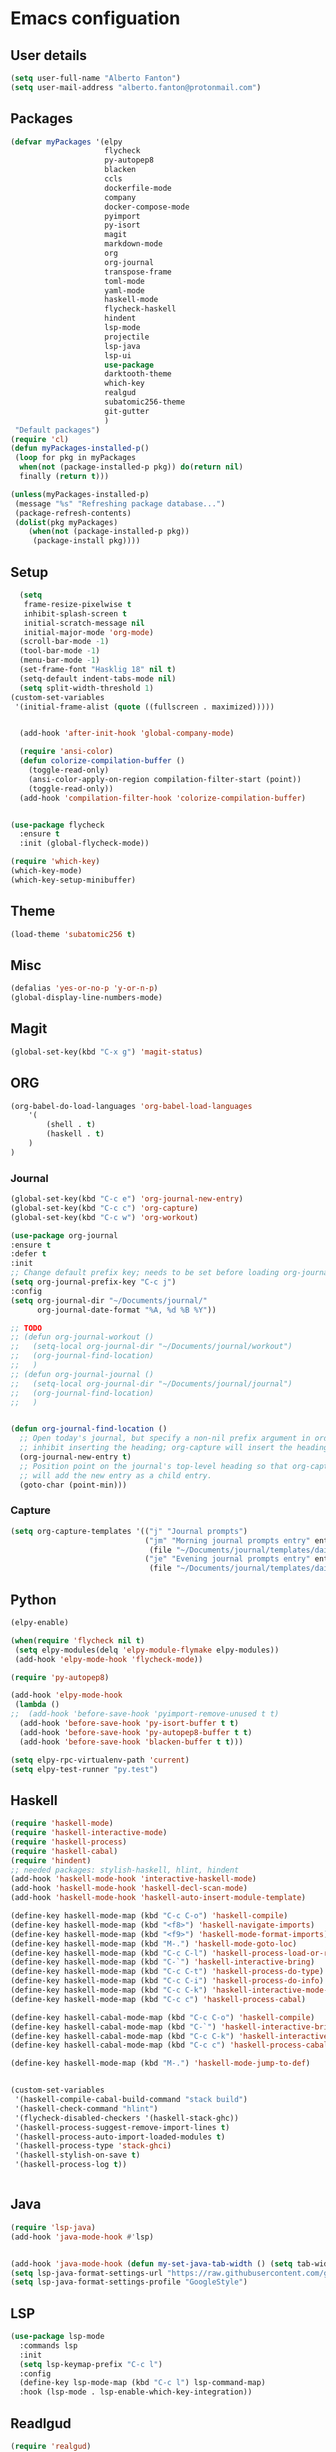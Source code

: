 * Emacs configuation

** User details
#+BEGIN_SRC emacs-lisp
  (setq user-full-name "Alberto Fanton")
  (setq user-mail-address "alberto.fanton@protonmail.com")
#+END_SRC

** Packages
#+BEGIN_SRC emacs-lisp
  (defvar myPackages '(elpy
                       flycheck
                       py-autopep8
                       blacken
                       ccls
                       dockerfile-mode
                       company
                       docker-compose-mode
                       pyimport
                       py-isort
                       magit
                       markdown-mode
                       org
                       org-journal
                       transpose-frame
                       toml-mode
                       yaml-mode
                       haskell-mode
                       flycheck-haskell
                       hindent
                       lsp-mode
                       projectile
                       lsp-java
                       lsp-ui
                       use-package
                       darktooth-theme
                       which-key
                       realgud
                       subatomic256-theme
                       git-gutter
                       )
   "Default packages")
  (require 'cl)
  (defun myPackages-installed-p()
   (loop for pkg in myPackages
    when(not (package-installed-p pkg)) do(return nil)
    finally (return t)))

  (unless(myPackages-installed-p)
   (message "%s" "Refreshing package database...")
   (package-refresh-contents)
   (dolist(pkg myPackages)
      (when(not (package-installed-p pkg))
       (package-install pkg))))
#+END_SRC

** Setup
#+BEGIN_SRC emacs-lisp
    (setq
     frame-resize-pixelwise t
     inhibit-splash-screen t
     initial-scratch-message nil
     initial-major-mode 'org-mode)
    (scroll-bar-mode -1)
    (tool-bar-mode -1)
    (menu-bar-mode -1)
    (set-frame-font "Hasklig 18" nil t)
    (setq-default indent-tabs-mode nil)
    (setq split-width-threshold 1)
  (custom-set-variables
   '(initial-frame-alist (quote ((fullscreen . maximized)))))


    (add-hook 'after-init-hook 'global-company-mode)

    (require 'ansi-color)
    (defun colorize-compilation-buffer ()
      (toggle-read-only)
      (ansi-color-apply-on-region compilation-filter-start (point))
      (toggle-read-only))
    (add-hook 'compilation-filter-hook 'colorize-compilation-buffer)


  (use-package flycheck
    :ensure t
    :init (global-flycheck-mode))

  (require 'which-key)
  (which-key-mode)
  (which-key-setup-minibuffer)

#+END_SRC


** Theme   
#+BEGIN_SRC emacs-lisp
  (load-theme 'subatomic256 t)
#+END_SRC


** Misc
   
#+BEGIN_SRC emacs-lisp
  (defalias 'yes-or-no-p 'y-or-n-p)
  (global-display-line-numbers-mode)
#+END_SRC

** Magit
#+BEGIN_SRC emacs-lisp
  (global-set-key(kbd "C-x g") 'magit-status)
#+END_SRC

** ORG
#+BEGIN_SRC emacs-lisp
  (org-babel-do-load-languages 'org-babel-load-languages
      '(
          (shell . t)
          (haskell . t)
      )
  )
#+END_SRC


*** Journal
#+BEGIN_SRC emacs-lisp
  (global-set-key(kbd "C-c e") 'org-journal-new-entry)
  (global-set-key(kbd "C-c c") 'org-capture)
  (global-set-key(kbd "C-c w") 'org-workout)

  (use-package org-journal
  :ensure t
  :defer t
  :init
  ;; Change default prefix key; needs to be set before loading org-journal
  (setq org-journal-prefix-key "C-c j")
  :config
  (setq org-journal-dir "~/Documents/journal/"
        org-journal-date-format "%A, %d %B %Y"))

  ;; TODO
  ;; (defun org-journal-workout ()
  ;;   (setq-local org-journal-dir "~/Documents/journal/workout")
  ;;   (org-journal-find-location)
  ;;   )
  ;; (defun org-journal-journal ()
  ;;   (setq-local org-journal-dir "~/Documents/journal/journal")
  ;;   (org-journal-find-location)
  ;;   )


  (defun org-journal-find-location ()
    ;; Open today's journal, but specify a non-nil prefix argument in order to
    ;; inhibit inserting the heading; org-capture will insert the heading.
    (org-journal-new-entry t)
    ;; Position point on the journal's top-level heading so that org-capture
    ;; will add the new entry as a child entry.
    (goto-char (point-min)))

#+END_SRC


*** Capture
#+BEGIN_SRC emacs-lisp
  (setq org-capture-templates '(("j" "Journal prompts")
                                ("jm" "Morning journal prompts entry" entry(function org-journal-find-location)
                                 (file "~/Documents/journal/templates/daily-template-morning.org"))
                                ("je" "Evening journal prompts entry" entry(function org-journal-find-location)
                                 (file "~/Documents/journal/templates/daily-template-evening.org"))))

#+END_SRC


** Python
#+BEGIN_SRC emacs-lisp
  (elpy-enable)

  (when(require 'flycheck nil t)
   (setq elpy-modules(delq 'elpy-module-flymake elpy-modules))
   (add-hook 'elpy-mode-hook 'flycheck-mode))

  (require 'py-autopep8)

  (add-hook 'elpy-mode-hook
   (lambda ()
  ;;  (add-hook 'before-save-hook 'pyimport-remove-unused t t)
    (add-hook 'before-save-hook 'py-isort-buffer t t)
    (add-hook 'before-save-hook 'py-autopep8-buffer t t)
    (add-hook 'before-save-hook 'blacken-buffer t t)))

  (setq elpy-rpc-virtualenv-path 'current)
  (setq elpy-test-runner "py.test")

#+END_SRC


** Haskell
#+BEGIN_SRC emacs-lisp
  (require 'haskell-mode)
  (require 'haskell-interactive-mode)
  (require 'haskell-process)
  (require 'haskell-cabal)
  (require 'hindent)
  ;; needed packages: stylish-haskell, hlint, hindent
  (add-hook 'haskell-mode-hook 'interactive-haskell-mode)
  (add-hook 'haskell-mode-hook 'haskell-decl-scan-mode)
  (add-hook 'haskell-mode-hook 'haskell-auto-insert-module-template)

  (define-key haskell-mode-map (kbd "C-c C-o") 'haskell-compile)
  (define-key haskell-mode-map (kbd "<f8>") 'haskell-navigate-imports)
  (define-key haskell-mode-map (kbd "<f9>") 'haskell-mode-format-imports)
  (define-key haskell-mode-map (kbd "M-.") 'haskell-mode-goto-loc)
  (define-key haskell-mode-map (kbd "C-c C-l") 'haskell-process-load-or-reload)
  (define-key haskell-mode-map (kbd "C-`") 'haskell-interactive-bring)
  (define-key haskell-mode-map (kbd "C-c C-t") 'haskell-process-do-type)
  (define-key haskell-mode-map (kbd "C-c C-i") 'haskell-process-do-info)
  (define-key haskell-mode-map (kbd "C-c C-k") 'haskell-interactive-mode-clear)
  (define-key haskell-mode-map (kbd "C-c c") 'haskell-process-cabal)

  (define-key haskell-cabal-mode-map (kbd "C-c C-o") 'haskell-compile)
  (define-key haskell-cabal-mode-map (kbd "C-`") 'haskell-interactive-bring)
  (define-key haskell-cabal-mode-map (kbd "C-c C-k") 'haskell-interactive-mode-clear)
  (define-key haskell-cabal-mode-map (kbd "C-c c") 'haskell-process-cabal)

  (define-key haskell-mode-map (kbd "M-.") 'haskell-mode-jump-to-def)


  (custom-set-variables
   '(haskell-compile-cabal-build-command "stack build")
   '(haskell-check-command "hlint")
   '(flycheck-disabled-checkers '(haskell-stack-ghc))
   '(haskell-process-suggest-remove-import-lines t)
   '(haskell-process-auto-import-loaded-modules t)
   '(haskell-process-type 'stack-ghci)
   '(haskell-stylish-on-save t)
   '(haskell-process-log t))


#+END_SRC

** Java
#+BEGIN_SRC emacs-lisp
  (require 'lsp-java)
  (add-hook 'java-mode-hook #'lsp)


  (add-hook 'java-mode-hook (defun my-set-java-tab-width () (setq tab-width 2)))
  (setq lsp-java-format-settings-url "https://raw.githubusercontent.com/google/styleguide/gh-pages/eclipse-java-google-style.xml")
  (setq lsp-java-format-settings-profile "GoogleStyle")

#+END_SRC

** LSP
#+BEGIN_SRC emacs-lisp
(use-package lsp-mode
  :commands lsp
  :init
  (setq lsp-keymap-prefix "C-c l")
  :config
  (define-key lsp-mode-map (kbd "C-c l") lsp-command-map)
  :hook (lsp-mode . lsp-enable-which-key-integration))
#+END_SRC

** Readlgud
#+BEGIN_SRC emacs-lisp
  (require 'realgud)
  (setq realgud:pdb-command-name "python")
#+END_SRC

** Projectile
#+BEGIN_SRC emacs-lisp
  (projectile-mode +1)
  (define-key projectile-mode-map (kbd "s-p") 'projectile-command-map)
  (define-key projectile-mode-map (kbd "C-c p") 'projectile-command-map)
#+END_SRC

** Git gutter
#+BEGIN_SRC emacs-lisp
  (require 'git-gutter)

  (global-git-gutter-mode t)

  (global-set-key (kbd "C-x C-g") 'git-gutter)
  (global-set-key (kbd "C-x v =") 'git-gutter:popup-hunk)

  ;; Jump to next/previous hunk
  (global-set-key (kbd "C-x p") 'git-gutter:previous-hunk)
  (global-set-key (kbd "C-x n") 'git-gutter:next-hunk)

  ;; Stage current hunk
  (global-set-key (kbd "C-x v s") 'git-gutter:stage-hunk)

  ;; Revert current hunk
  (global-set-key (kbd "C-x v r") 'git-gutter:revert-hunk)

  ;; Mark current hunk
  (global-set-key (kbd "C-x v SPC") #'git-gutter:mark-hunk)
#+END_SRC


